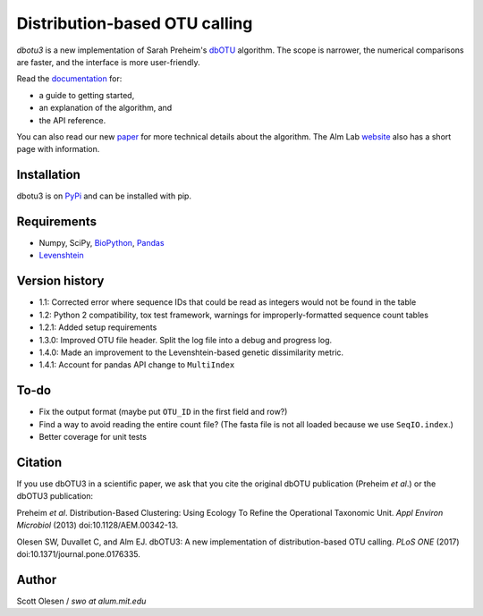 Distribution-based OTU calling
==============================

*dbotu3* is a new implementation of Sarah Preheim's dbOTU_ algorithm.  The
scope is narrower, the numerical comparisons are faster, and the interface is
more user-friendly.

.. _dbOTU: http://aem.asm.org/content/79/21/6593.long

Read the documentation_ for:

- a guide to getting started,
- an explanation of the algorithm, and
- the API reference.

.. _documentation: http://dbotu3.readthedocs.io/en/latest/

You can also read our new paper_ for more technical details about the
algorithm.  The Alm Lab website_ also has a short page with information.

.. _paper: https://doi.org/10.1371/journal.pone.0176335
.. _website: http://almlab.mit.edu/dbotu3.html

Installation
------------

dbotu3 is on PyPi_ and can be installed with pip.

.. _PyPi: https://pypi.python.org/pypi/dbotu

Requirements
------------

- Numpy, SciPy, BioPython_, Pandas_
- Levenshtein_

.. _BioPython: http://biopython.org
.. _Pandas: http://pandas.pydata.org
.. _Levenshtein: https://pypi.python.org/pypi/python-Levenshtein

Version history
---------------

- 1.1: Corrected error where sequence IDs that could be read as integers would not be found in the table
- 1.2: Python 2 compatibility, tox test framework, warnings for improperly-formatted sequence count tables
- 1.2.1: Added setup requirements
- 1.3.0: Improved OTU file header. Split the log file into a debug and progress log.
- 1.4.0: Made an improvement to the Levenshtein-based genetic dissimilarity metric.
- 1.4.1: Account for pandas API change to ``MultiIndex``

To-do
-----

- Fix the output format (maybe put ``OTU_ID`` in the first field and row?)
- Find a way to avoid reading the entire count file? (The fasta file is not all loaded because we use ``SeqIO.index``.)
- Better coverage for unit tests

Citation
--------

If you use dbOTU3 in a scientific paper, we ask that you cite the
original dbOTU publication (Preheim *et al*.) or the dbOTU3 publication:

Preheim *et al*. Distribution-Based Clustering: Using Ecology To Refine the
Operational Taxonomic Unit. *Appl Environ Microbiol* (2013) doi:10.1128/AEM.00342-13.

Olesen SW, Duvallet C, and Alm EJ. dbOTU3: A new implementation of
distribution-based OTU calling. *PLoS ONE* (2017) doi:10.1371/journal.pone.0176335.

Author
------

Scott Olesen / *swo at alum.mit.edu*
